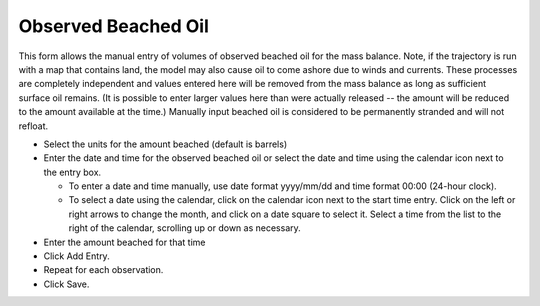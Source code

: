 .. keywords
   beached, observed beached, manual beaching

Observed Beached Oil
^^^^^^^^^^^^^^^^^^^^

This form allows the manual entry of volumes of observed beached oil for the mass balance. Note, if the trajectory is run with a map that contains land, 
the model may also cause oil to come ashore due to winds and currents. These processes are completely independent and values entered here will be removed 
from the mass balance as long as sufficient surface oil remains. (It is possible to enter larger values here than were actually released -- the amount will 
be reduced to the amount available at the time.) Manually input beached oil is considered to be permanently stranded and will not refloat.

* Select the units for the amount beached  (default is barrels)

* Enter the date and time for the observed beached oil or select the date and time using the calendar icon next to the entry box.

  * To enter a date and time manually, use date format yyyy/mm/dd and time format 00:00 (24-hour clock).

  * To select a date using the calendar, click on the calendar icon next to the start time entry. Click on the left or right arrows to change the month, and click on a date square to select it. Select a time from the list to the right of the calendar, scrolling up or down as necessary.

* Enter the amount beached for that time

* Click Add Entry.

* Repeat for each observation.

* Click Save.

